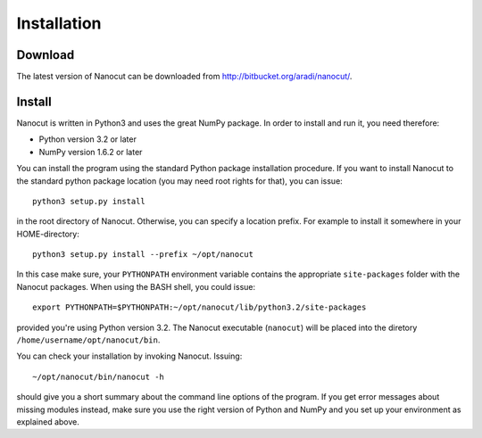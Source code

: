 Installation
============

Download
--------

The latest version of Nanocut can be downloaded from
`http://bitbucket.org/aradi/nanocut/ <http://bitbucket.org/aradi/nanocut/>`_. 


Install
-------

Nanocut is written in Python3 and uses the great NumPy package. In order
to install and run it, you need therefore:

* Python version 3.2 or later
* NumPy version 1.6.2 or later

You can install the program using the standard Python package installation
procedure. If you want to install Nanocut to the standard python package
location (you may need root rights for that), you can issue::

  python3 setup.py install

in the root directory of Nanocut. Otherwise, you can specify a location
prefix. For example to install it somewhere in your HOME-directory::

  python3 setup.py install --prefix ~/opt/nanocut

In this case make sure, your ``PYTHONPATH`` environment variable contains the
appropriate ``site-packages`` folder with the Nanocut packages. When using the
BASH shell, you could issue::

  export PYTHONPATH=$PYTHONPATH:~/opt/nanocut/lib/python3.2/site-packages

provided you're using Python version 3.2. The Nanocut executable (``nanocut``)
will be placed into the diretory ``/home/username/opt/nanocut/bin``.

You can check your installation by invoking Nanocut. Issuing::

  ~/opt/nanocut/bin/nanocut -h

should give you a short summary about the command line options of the
program. If you get error messages about missing modules instead, make sure you
use the right version of Python and NumPy and you set up your environment as
explained above.

